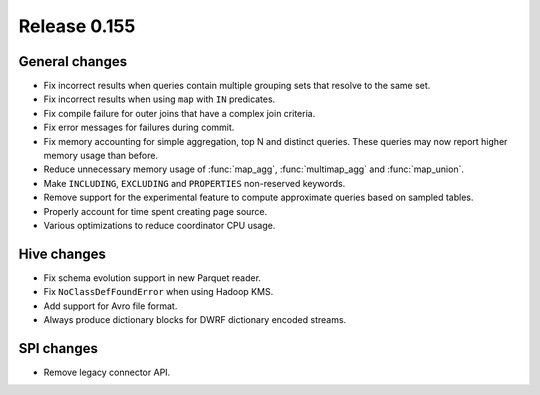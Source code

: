 =============
Release 0.155
=============

General changes
---------------

* Fix incorrect results when queries contain multiple grouping sets that
  resolve to the same set.
* Fix incorrect results when using ``map`` with ``IN`` predicates.
* Fix compile failure for outer joins that have a complex join criteria.
* Fix error messages for failures during commit.
* Fix memory accounting for simple aggregation, top N and distinct queries.
  These queries may now report higher memory usage than before.
* Reduce unnecessary memory usage of :func:`map_agg`, :func:`multimap_agg`
  and :func:`map_union`.
* Make ``INCLUDING``, ``EXCLUDING`` and ``PROPERTIES`` non-reserved keywords.
* Remove support for the experimental feature to compute approximate queries
  based on sampled tables.
* Properly account for time spent creating page source.
* Various optimizations to reduce coordinator CPU usage.

Hive changes
------------

* Fix schema evolution support in new Parquet reader.
* Fix ``NoClassDefFoundError`` when using Hadoop KMS.
* Add support for Avro file format.
* Always produce dictionary blocks for DWRF dictionary encoded streams.

SPI changes
-----------

* Remove legacy connector API.
